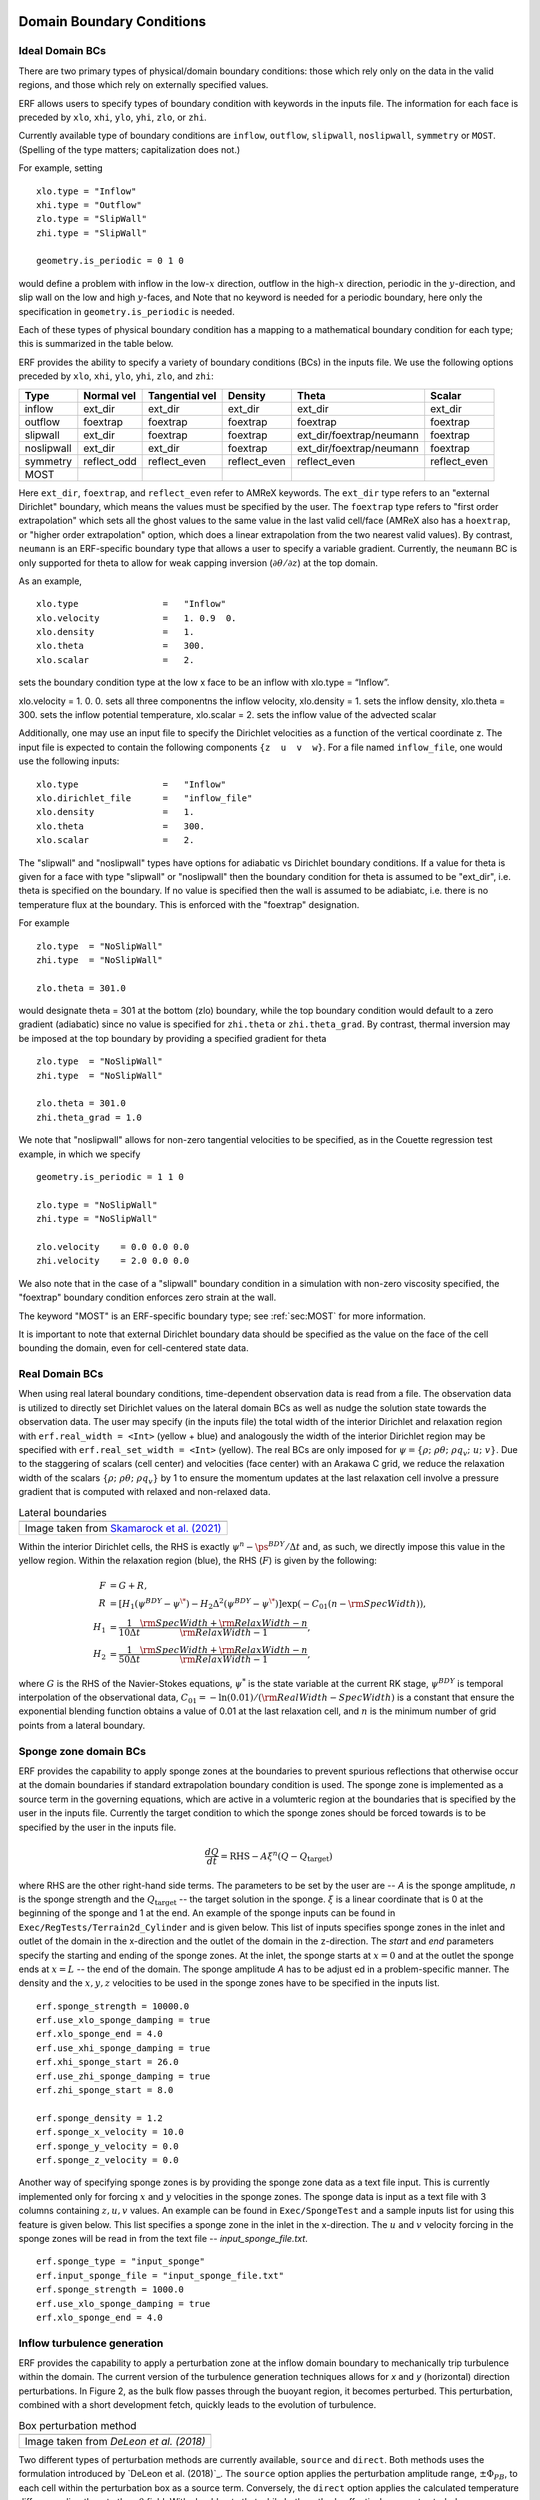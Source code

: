 
 .. role:: cpp(code)
    :language: c++

.. _sec:LateralBoundaryConditions:

Domain Boundary Conditions
~~~~~~~~~~~~~~~~~~~~~~~~~~~~~~~~~~~~~~~~~~~~~~~~~~~

Ideal Domain BCs
----------------------

There are two primary types of physical/domain boundary conditions: those which rely only on the
data in the valid regions, and those which rely on externally specified values.

ERF allows users to specify types of boundary condition with keywords in the inputs file.
The information for each face is preceded by
``xlo``, ``xhi``, ``ylo``, ``yhi``, ``zlo``, or ``zhi``.

Currently available type of boundary conditions are
``inflow``, ``outflow``, ``slipwall``, ``noslipwall``, ``symmetry`` or ``MOST``.
(Spelling of the type matters; capitalization does not.)

For example, setting

::

    xlo.type = "Inflow"
    xhi.type = "Outflow"
    zlo.type = "SlipWall"
    zhi.type = "SlipWall"

    geometry.is_periodic = 0 1 0

would define a problem with inflow in the low-\ :math:`x` direction,
outflow in the high-\ :math:`x` direction, periodic in the :math:`y`-direction,
and slip wall on the low and high :math:`y`-faces, and
Note that no keyword is needed for a periodic boundary, here only the
specification in ``geometry.is_periodic`` is needed.

Each of these types of physical boundary condition has a mapping to a mathematical boundary condition
for each type; this is summarized in the table below.

.. _sec:dirichlet:

ERF provides the ability to specify a variety of boundary conditions (BCs) in the inputs file.
We use the following options preceded by ``xlo``, ``xhi``, ``ylo``, ``yhi``, ``zlo``, and ``zhi``:

+------------+--------------+----------------+----------------+--------------------------+---------------+
| Type       | Normal vel   | Tangential vel | Density        | Theta                    | Scalar        |
+============+==============+================+================+==========================+===============+
| inflow     | ext_dir      | ext_dir        | ext_dir        | ext_dir                  | ext_dir       |
+------------+--------------+----------------+----------------+--------------------------+---------------+
| outflow    | foextrap     | foextrap       | foextrap       | foextrap                 | foextrap      |
+------------+--------------+----------------+----------------+--------------------------+---------------+
| slipwall   | ext_dir      | foextrap       | foextrap       | ext_dir/foextrap/neumann | foextrap      |
+------------+--------------+----------------+----------------+--------------------------+---------------+
| noslipwall | ext_dir      | ext_dir        | foextrap       | ext_dir/foextrap/neumann | foextrap      |
+------------+--------------+----------------+----------------+--------------------------+---------------+
| symmetry   | reflect_odd  | reflect_even   | reflect_even   | reflect_even             | reflect_even  |
+------------+--------------+----------------+----------------+--------------------------+---------------+
| MOST       |              |                |                |                          |               |
+------------+--------------+----------------+----------------+--------------------------+---------------+

Here ``ext_dir``, ``foextrap``, and ``reflect_even`` refer to AMReX keywords.   The ``ext_dir`` type
refers to an "external Dirichlet" boundary, which means the values must be specified by the user.
The ``foextrap`` type refers to "first order extrapolation" which sets all the ghost values to the
same value in the last valid cell/face  (AMReX also has a ``hoextrap``, or "higher order extrapolation"
option, which does a linear extrapolation from the two nearest valid values). By contrast, ``neumann``
is an ERF-specific boundary type that allows a user to specify a variable gradient. Currently, the
``neumann`` BC is only supported for theta to allow for weak capping inversion
(:math:`\partial \theta / \partial z`) at the top domain.

As an example,

::

    xlo.type                =   "Inflow"
    xlo.velocity            =   1. 0.9  0.
    xlo.density             =   1.
    xlo.theta               =   300.
    xlo.scalar              =   2.

sets the boundary condition type at the low x face to be an inflow with xlo.type = “Inflow”.

xlo.velocity = 1. 0. 0. sets all three componentns the inflow velocity,
xlo.density       = 1. sets the inflow density,
xlo.theta         = 300. sets the inflow potential temperature,
xlo.scalar        = 2. sets the inflow value of the advected scalar

Additionally, one may use an input file to specify the Dirichlet velocities as a function of the
vertical coordinate z. The input file is expected to contain the following components ``{z  u  v  w}``.
For a file named ``inflow_file``, one would use the following inputs:

::

    xlo.type                =   "Inflow"
    xlo.dirichlet_file      =   "inflow_file"
    xlo.density             =   1.
    xlo.theta               =   300.
    xlo.scalar              =   2.

The "slipwall" and "noslipwall" types have options for adiabatic vs Dirichlet boundary conditions.
If a value for theta is given for a face with type "slipwall" or "noslipwall" then the boundary
condition for theta is assumed to be "ext_dir", i.e. theta is specified on the boundary.
If no value is specified then the wall is assumed to be adiabiatc, i.e. there is no temperature
flux at the boundary.  This is enforced with the "foextrap" designation.

For example

::

    zlo.type  = "NoSlipWall"
    zhi.type  = "NoSlipWall"

    zlo.theta = 301.0

would designate theta = 301 at the bottom (zlo) boundary, while
the top boundary condition would default to a zero gradient (adiabatic)
since no value is specified for ``zhi.theta`` or ``zhi.theta_grad``.
By contrast, thermal inversion may be imposed at the top boundary
by providing a specified gradient for theta

::

    zlo.type  = "NoSlipWall"
    zhi.type  = "NoSlipWall"

    zlo.theta = 301.0
    zhi.theta_grad = 1.0

We note that "noslipwall" allows for non-zero tangential velocities to be specified, as in the
Couette regression test example, in which we specify

::

    geometry.is_periodic = 1 1 0

    zlo.type = "NoSlipWall"
    zhi.type = "NoSlipWall"

    zlo.velocity    = 0.0 0.0 0.0
    zhi.velocity    = 2.0 0.0 0.0

We also note that in the case of a "slipwall" boundary condition in a simulation with non-zero
viscosity specified, the "foextrap" boundary condition enforces zero strain at the wall.

The keyword "MOST" is an ERF-specific boundary type; see :ref:`sec:MOST` for more information.

It is important to note that external Dirichlet boundary data should be specified
as the value on the face of the cell bounding the domain, even for cell-centered
state data.

Real Domain BCs
----------------------

When using real lateral boundary conditions, time-dependent observation data is read
from a file.  The observation data is utilized to directly set Dirichlet values on the
lateral domain BCs as well as nudge the solution state towards the observation data.
The user may specify (in the inputs file)
the total width of the interior Dirichlet and relaxation region with
``erf.real_width = <Int>`` (yellow + blue)
and analogously the width of the interior Dirichlet region may be specified with
``erf.real_set_width = <Int>`` (yellow).
The real BCs are only imposed for :math:`\psi = \left\{ \rho; \; \rho \theta; \; \rho q_v; \; u; \; v \right\}`.
Due to the staggering of scalars (cell center) and velocities (face center) with an Arakawa C grid,
we reduce the relaxation width of the scalars :math:`\left\{ \rho; \; \rho \theta; \; \rho q_v \right\}` by 1
to ensure the momentum updates at the last relaxation cell involve a pressure gradient that is computed with
relaxed and non-relaxed data.

.. |wrfbdy| image:: figures/wrfbdy_BCs.png
           :width: 600

.. _fig:lateral_BCs:

.. table:: Lateral boundaries

   +-----------------------------------------------------+
   |                     |wrfbdy|                        |
   +-----------------------------------------------------+
   |  Image taken from `Skamarock et al. (2021)`_        |
   +-----------------------------------------------------+

.. _`Skamarock et al. (2021)`: http://dx.doi.org/10.5065/1dfh-6p97

Within the interior Dirichlet cells, the RHS is exactly :math:`\psi^{n} - \ps^{BDY} / \Delta t`
and, as such, we directly impose this value in the yellow region.
Within the relaxation region (blue), the RHS (:math:`F`) is given by the following:

.. math::

   \begin{align}
   F &= G + R, \\
   R &= \left[ H_{1} \left( \psi^{BDY} - \psi^{\*} \right) - H_{2} \Delta^2 \left( \psi^{BDY} - \psi^{\*} \right) \right] \exp \left(-C_{01} \left(n - {\rm SpecWidth}\right)  \right), \\
   H_{1} &= \frac{1}{10 \Delta t} \frac{{\rm SpecWidth} + {\rm RelaxWidth} - n}{{\rm RelaxWidth} - 1}, \\
   H_{2} &= \frac{1}{50 \Delta t} \frac{{\rm SpecWidth} + {\rm RelaxWidth} - n}{{\rm RelaxWidth} - 1},
   \end{align}

where :math:`G` is the RHS of the Navier-Stokes equations, :math:`\psi^{*}` is the state variable at the
current RK stage, :math:`\psi^{BDY}` is temporal interpolation of the observational data, :math:`C_{01} = -\ln(0.01) / ({\rm RealWidth - SpecWidth})`
is a constant that ensure the exponential blending function obtains a value of 0.01 at the last relaxation cell,
and :math:`n` is the minimum number of grid points from a lateral boundary.

Sponge zone domain BCs
----------------------

ERF provides the capability to apply sponge zones at the boundaries to prevent spurious reflections that otherwise occur at the domain boundaries if standard extrapolation boundary condition is used. The sponge zone is implemented as a source term in the governing equations, which are active in a volumteric region at the boundaries that is specified by the user in the inputs file. Currently the target condition to which the sponge zones should be forced towards is to be specified by the user in the inputs file.

.. math::

   \frac{dQ}{dt} = \mathrm{RHS} - A\xi^n(Q-Q_\mathrm{target})

where RHS are the other right-hand side terms. The parameters to be set by the user are -- `A` is the sponge amplitude, `n` is the sponge strength and the :math:`Q_\mathrm{target}` -- the target solution in the sponge. :math:`\xi` is a linear coordinate that is 0 at the beginning of the sponge and 1 at the end. An example of the sponge inputs can be found in ``Exec/RegTests/Terrain2d_Cylinder`` and is given below. This list of inputs specifies sponge zones in the inlet and outlet of the domain in the x-direction and the outlet of the domain in the z-direction. The `start` and `end` parameters specify the starting and ending of the sponge zones. At the inlet, the sponge starts at :math:`x=0` and at the outlet the sponge ends at :math:`x=L` -- the end of the domain. The sponge amplitude `A` has to be adjust
ed in a problem-specific manner. The density and the :math:`x, y, z` velocities to be used in the sponge zones have to be specified in the inputs list.

::

          erf.sponge_strength = 10000.0
          erf.use_xlo_sponge_damping = true
          erf.xlo_sponge_end = 4.0
          erf.use_xhi_sponge_damping = true
          erf.xhi_sponge_start = 26.0
          erf.use_zhi_sponge_damping = true
          erf.zhi_sponge_start = 8.0

          erf.sponge_density = 1.2
          erf.sponge_x_velocity = 10.0
          erf.sponge_y_velocity = 0.0
          erf.sponge_z_velocity = 0.0

Another way of specifying sponge zones is by providing the sponge zone data as a text file input. This is currently implemented only for forcing :math:`x` and :math:`y` velocities in the sponge zones.
The sponge data is input as a text file with 3 columns containing :math:`z, u, v` values. An example can be found in ``Exec/SpongeTest`` and a sample inputs list for using this feature is given below. This list specifies a sponge zone in the inlet in the x-direction. The :math:`u` and :math:`v` velocity forcing in the sponge zones will be read in from the text file -- `input_sponge_file.txt`.

::

          erf.sponge_type = "input_sponge"
          erf.input_sponge_file = "input_sponge_file.txt"
          erf.sponge_strength = 1000.0
          erf.use_xlo_sponge_damping = true
          erf.xlo_sponge_end = 4.0

Inflow turbulence generation
---------------------------

ERF provides the capability to apply a perturbation zone at the inflow domain boundary to mechanically trip turbulence within the domain. The current version of the turbulence generation techniques allows for `x` and `y` (horizontal) direction perturbations. In Figure 2, as the bulk flow passes through the buoyant region, it becomes perturbed. This perturbation, combined with a short development fetch, quickly leads to the evolution of turbulence.

.. |PBinflw| image:: figures/PBIllustration.png
           :width: 600

.. _fig:pb_fig:

.. table:: Box perturbation method

   +-----------------------------------------------------+
   |                     |PBinflw|                       |
   +-----------------------------------------------------+
   |  Image taken from `DeLeon et al. (2018)`            |
   +-----------------------------------------------------+

Two different types of perturbation methods are currently available, ``source`` and ``direct``. Both methods uses the formulation introduced by `DeLeon et al. (2018)`_. The ``source`` option applies the perturbation amplitude range, :math:`\pm \Phi_{PB}`, to each cell within the perturbation box as a source term. Conversely, the ``direct`` option applies the calculated temperature difference directly onto the :math:`\rho \theta` field. With should note that while both methods effectively generates turbulence downstream, the ladder approach is more unstable and requires more fine tuning.

..
  _`DeLeon et al. (2018)`: https://doi.org/10.2514/1.J057245

The perturbation update interval of the individual perturbation box is determined by,

.. math::

   \frac{t_p \langle U(z) \rangle_{PB}}{D_{PB}} = 1,

The change in the perturbation amplitude is defined as,

.. math::

   {Ri}_{PB} = \frac{g \beta \Delta \overline{\phi} H_{PB}}{{\langle U(z) \rangle}^2_{PB}}.

The current implementation supports lateral boundary perturbations, specified by ``erf.perturbation_direction``, where the six integer inputs represent the west, south, bottom, east, north, and top domain face perturbations, respectively. Note that while the top and bottom options are included, triggering either options will abort the program.

In addition to the direction of perturbation, the flow perturbation method requires the dimensions of an individual box, specified through ``erf.perturbation_box_dim``, with three integer inputs representing :math:`{Nx}_{pb}`, :math:`{Ny}_{pb}`, and :math:`{Nz}_{pb}`, respectively. Following the guidance of `Ma and Senocak (2023)`_, the general rule of thumb is to use :math:`H_{PB} = 1/8 \delta` as the height of the perturbation box, where :math:`\delta` is the boundary layer height. The length of the box in the x-direction should be :math:`L_{PB} = 2H_{PB}`. Depending on the direction of the bulk flow, the width of the box in the y-direction should be defined as :math:`W_{PB} = L_{PB} \tan{(\theta_{inflow})}`. The current implementation only accepts integer entries. Therefore, considering the domain size and mesh resolution, the dimensions of a single box can be determined.

.. _`Ma and Senocak (2023)`: https://link.springer.com/article/10.1007/s10546-023-00786-1

Specification of the number of layers and the offset into the domain of the perturbation boxes can be made through ``erf.perturbation_layers`` and ``erf.perturbation_offset``, respectively. Below is an example of the required input tags to setup a simulation with an inflow perturbation simulation.

::

          erf.inlet_perturbation_type = "source"

          erf.perturbation_direction = 1 0 0 0 0 0
          erf.perturbation_box_dims = 8 8 4
          erf.perturbation_layers = 3
          erf.perturbation_offset = 5

          erf.perturbation_nondimensional = 0.042
          erf.perturbation_T_infinity = 300.0
          #erf.perturbation_T_intensity = 0.1

The ``erf.perturbation_T_intensity`` tag can be turned on or off by providing a value or commenting it out. When a value is provided (recommended 10% to 20%), a pseudo-gravity value is used (solved from the Richardson formulation) to normalize the scales of the problem, and is represented as,

.. math::
   g = \frac{{Ri}_{PB} {\langle U(z) \rangle}^2_{PB}}{\beta \Delta \phi H_{pb}}.

Using this pseudo-gravity value effectively modifies negates the Richardson number for mulation in the perturbation method and the temperature gradient becomes,

.. math::
   \Delta \phi = T_{i} T_{\infty},

where :math:`T_{i}` is the temperature intensity, and :math:`T_{\infty}` is the background temperature.

While this generates quick turbulence, it should be used as a sanity check rather than a runtime strategy for turbulence generation, therefore it is not a recommended. Additionally, a net-zero energy enforcement is applied over the perturbation boxes to ensure that the synthetic method does not introduce excess energy into the system at each iteration. Below, we provide a detailed description of the two different types of perturbation methods currently existing within ERF.

Examples are provided within ``Exec/DevTests/ABL_perturbation_inflow/`` to set up a turbulent open channel flow using inflow/outflow boundary conditions with the aforementioned turbulent inflow generation technique to trigger turbulence downstream.

Source type forcing
-------------------
By ignoring the advection and diffusion effects in the transport equation, the amplitude of the peturbation can be made through a proportionality ratio between the update time and change in the box temperature,

.. math::

   \Phi_{PB} \propto \frac{\Delta \overline{\phi}}{t_p}

and the perturbation amplitude is then computed through,

.. math::

   \Phi_{PB} = \frac{Ri_{PB} {\langle U(z) \rangle}^3_{PB}}{g \beta D_{PB} H_{PB}}.

``source`` type forcing can adopt the box perturbation method by having the following inputs list.

::

          erf.inlet_perturbation_type = "source"

          erf.perturbation_direction = 1 0 0 0 0 0
          erf.perturbation_box_dims = 8 8 4
          erf.perturbation_layers = 3
          erf.perturbation_offset = 5

          erf.perturbation_nondimensional = 0.042 # Ri
          erf.perturbation_T_infinity = 300.0

The box perturbation method (BPM) perturbs the temperature field :math:`\rho \theta` in a volume (box) format. Each box computes a perturbation update time and amplitude, then independently update at its respective update interval during runtime. A single perturbation amplitude is seen by the computational cells that falls within this box. A pseudo-random perturbations (ie. white noise) is applied over the range :math:`[-\phi, +\phi]` then introduced to the :math:`\rho \theta` field via source term (:math:`F_{\rho \theta}`). As temperature is transported and through the action of the subgrid-scale (SGS) filter for eddy viscosity, white noise temperature perturbations become colored noise in the velocity field.

Using the source term to perturb the momentum field through buoyancy coupling requires more time compared to the "direct" perturbation method. Turbulence onset can be triggered by adjusting the size of the perturbation box, as the amplitude is heavily influenced by having the two dimensional scales of the perturbation box in the denominator.

Direct type forcing
-------------------
The ``direct`` method can also be used to effectively trip turbulence into the domain. Minute differences exists between the ``direct`` and ``source`` method, with the primary one being the perturbation amplitude is directly solved from the Richardson number relationship as,

.. math::

   \Phi_{PB} = \frac{Ri_{PB} {\langle U(z) \rangle}^2_{PB}}{g \beta H_{PB}}.

To activate the ``direct`` type forcing, set the following inputs list.
::

          erf.inlet_perturbation_type = "direct"

          erf.perturbation_direction = 1 0 0 0 0 0
          erf.perturbation_box_dims = 16 16 8
          erf.perturbation_layers = 3
          erf.perturbation_offset = 5

          erf.perturbation_nondimensional = 0.042 # Ri
          erf.perturbation_T_infinity = 300.0

We want to note that the ``direct`` perturbation method is sensitive to the temperature amplitude computed through the equation above, and is subject to crash the simulation when this amplitude is too large.

